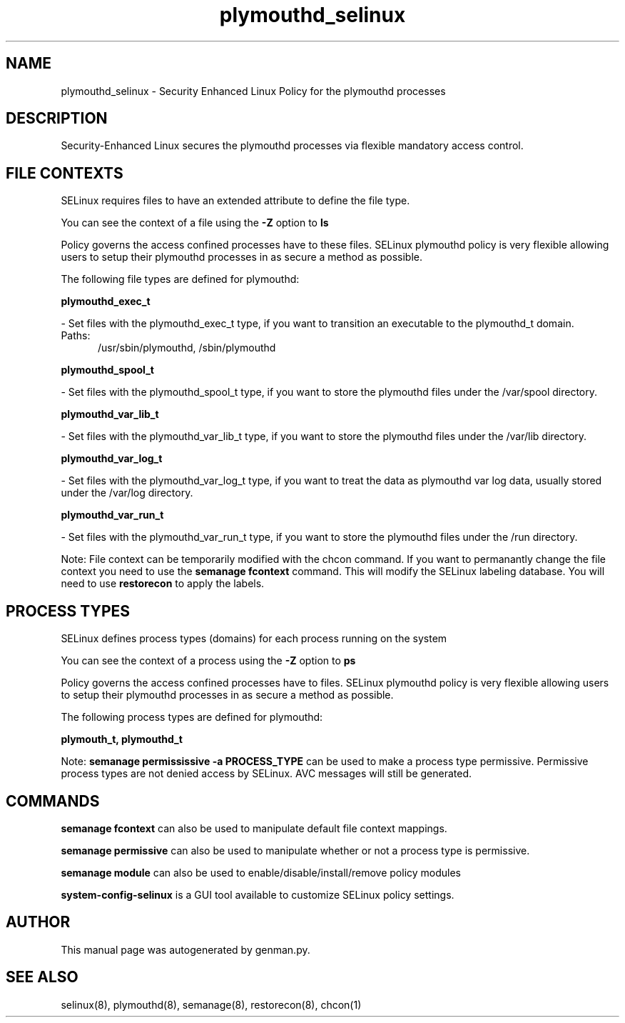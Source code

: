 .TH  "plymouthd_selinux"  "8"  "plymouthd" "dwalsh@redhat.com" "plymouthd SELinux Policy documentation"
.SH "NAME"
plymouthd_selinux \- Security Enhanced Linux Policy for the plymouthd processes
.SH "DESCRIPTION"

Security-Enhanced Linux secures the plymouthd processes via flexible mandatory access
control.  

.SH FILE CONTEXTS
SELinux requires files to have an extended attribute to define the file type. 
.PP
You can see the context of a file using the \fB\-Z\fP option to \fBls\bP
.PP
Policy governs the access confined processes have to these files. 
SELinux plymouthd policy is very flexible allowing users to setup their plymouthd processes in as secure a method as possible.
.PP 
The following file types are defined for plymouthd:


.EX
.PP
.B plymouthd_exec_t 
.EE

- Set files with the plymouthd_exec_t type, if you want to transition an executable to the plymouthd_t domain.

.br
.TP 5
Paths: 
/usr/sbin/plymouthd, /sbin/plymouthd

.EX
.PP
.B plymouthd_spool_t 
.EE

- Set files with the plymouthd_spool_t type, if you want to store the plymouthd files under the /var/spool directory.


.EX
.PP
.B plymouthd_var_lib_t 
.EE

- Set files with the plymouthd_var_lib_t type, if you want to store the plymouthd files under the /var/lib directory.


.EX
.PP
.B plymouthd_var_log_t 
.EE

- Set files with the plymouthd_var_log_t type, if you want to treat the data as plymouthd var log data, usually stored under the /var/log directory.


.EX
.PP
.B plymouthd_var_run_t 
.EE

- Set files with the plymouthd_var_run_t type, if you want to store the plymouthd files under the /run directory.


.PP
Note: File context can be temporarily modified with the chcon command.  If you want to permanantly change the file context you need to use the 
.B semanage fcontext 
command.  This will modify the SELinux labeling database.  You will need to use
.B restorecon
to apply the labels.

.SH PROCESS TYPES
SELinux defines process types (domains) for each process running on the system
.PP
You can see the context of a process using the \fB\-Z\fP option to \fBps\bP
.PP
Policy governs the access confined processes have to files. 
SELinux plymouthd policy is very flexible allowing users to setup their plymouthd processes in as secure a method as possible.
.PP 
The following process types are defined for plymouthd:

.EX
.B plymouth_t, plymouthd_t 
.EE
.PP
Note: 
.B semanage permississive -a PROCESS_TYPE 
can be used to make a process type permissive. Permissive process types are not denied access by SELinux. AVC messages will still be generated.

.SH "COMMANDS"
.B semanage fcontext
can also be used to manipulate default file context mappings.
.PP
.B semanage permissive
can also be used to manipulate whether or not a process type is permissive.
.PP
.B semanage module
can also be used to enable/disable/install/remove policy modules

.PP
.B system-config-selinux 
is a GUI tool available to customize SELinux policy settings.

.SH AUTHOR	
This manual page was autogenerated by genman.py.

.SH "SEE ALSO"
selinux(8), plymouthd(8), semanage(8), restorecon(8), chcon(1)
